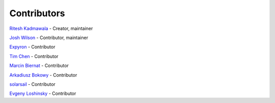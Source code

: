 Contributors
============

`Ritesh Kadmawala <https://github.com/kgritesh>`_ - Creator, maintainer

`Josh Wilson <https://github.com/jcwilson>`_ - Contributor, maintainer

`Expyron <https://github.com/Expyron>`_ - Contributor

`Tim Chen <https://github.com/timc13>`_ - Contributor

`Marcin Biernat <https://github.com/biern>`_ - Contributor

`Arkadiusz Bokowy <https://github.com/Arkq>`_ - Contributor

`solarsail <https://github.com/solarsail>`_ - Contributor

`Evgeny Loshinsky <https://github.com/ealoshinsky>`_ - Contributor
